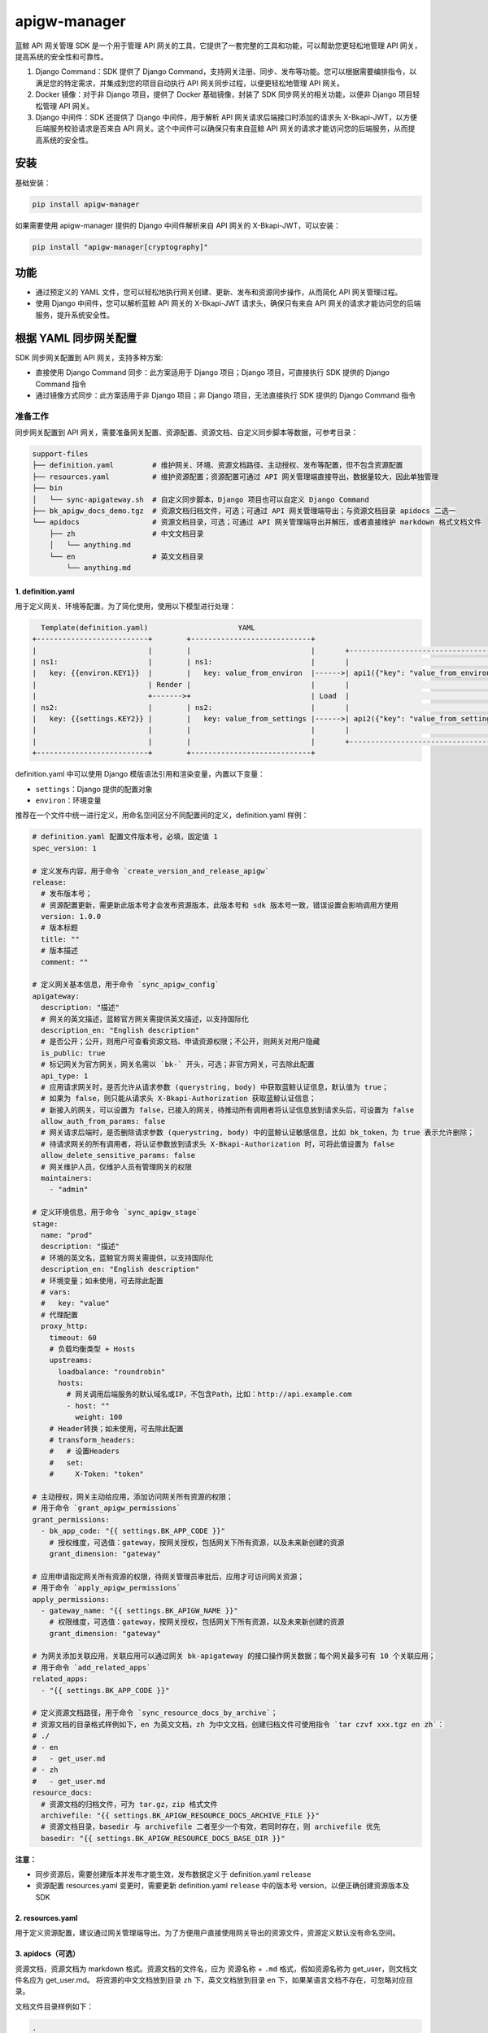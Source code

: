
apigw-manager
=============

蓝鲸 API 网关管理 SDK 是一个用于管理 API 网关的工具，它提供了一套完整的工具和功能，可以帮助您更轻松地管理 API 网关，提高系统的安全性和可靠性。


#. 
   Django Command：SDK 提供了 Django Command，支持网关注册、同步、发布等功能。您可以根据需要编排指令，以满足您的特定需求，并集成到您的项目自动执行 API 网关同步过程，以便更轻松地管理 API 网关。

#. 
   Docker 镜像：对于非 Django 项目，提供了 Docker 基础镜像，封装了 SDK 同步网关的相关功能，以便非 Django 项目轻松管理 API 网关。

#. 
   Django 中间件：SDK 还提供了 Django 中间件，用于解析 API 网关请求后端接口时添加的请求头 X-Bkapi-JWT，以方便后端服务校验请求是否来自 API 网关。这个中间件可以确保只有来自蓝鲸 API 网关的请求才能访问您的后端服务，从而提高系统的安全性。

安装
----

基础安装：

.. code-block:: shell

   pip install apigw-manager

如果需要使用 apigw-manager 提供的 Django 中间件解析来自 API 网关的 X-Bkapi-JWT，可以安装：

.. code-block:: shell

   pip install "apigw-manager[cryptography]"

功能
----


* 通过预定义的 YAML 文件，您可以轻松地执行网关创建、更新、发布和资源同步操作，从而简化 API 网关管理过程。
* 使用 Django 中间件，您可以解析蓝鲸 API 网关的 X-Bkapi-JWT 请求头，确保只有来自 API 网关的请求才能访问您的后端服务，提升系统安全性。

根据 YAML 同步网关配置
----------------------

SDK 同步网关配置到 API 网关，支持多种方案:


* 直接使用 Django Command 同步：此方案适用于 Django 项目；Django 项目，可直接执行 SDK 提供的 Django Command 指令
* 通过镜像方式同步：此方案适用于非 Django 项目；非 Django 项目，无法直接执行 SDK 提供的 Django Command 指令

准备工作
^^^^^^^^

同步网关配置到 API 网关，需要准备网关配置、资源配置、资源文档、自定义同步脚本等数据，可参考目录：

.. code-block::

   support-files
   ├── definition.yaml         # 维护网关、环境、资源文档路径、主动授权、发布等配置，但不包含资源配置
   ├── resources.yaml          # 维护资源配置；资源配置可通过 API 网关管理端直接导出，数据量较大，因此单独管理
   ├── bin
   │   └── sync-apigateway.sh  # 自定义同步脚本，Django 项目也可以自定义 Django Command
   ├── bk_apigw_docs_demo.tgz  # 资源文档归档文件，可选；可通过 API 网关管理端导出；与资源文档目录 apidocs 二选一
   └── apidocs                 # 资源文档目录，可选；可通过 API 网关管理端导出并解压，或者直接维护 markdown 格式文档文件
       ├── zh                  # 中文文档目录
       │   └── anything.md
       └── en                  # 英文文档目录
           └── anything.md

1. definition.yaml
~~~~~~~~~~~~~~~~~~

用于定义网关、环境等配置，为了简化使用，使用以下模型进行处理：

.. code-block::

     Template(definition.yaml)                     YAML
   +--------------------------+        +----------------------------+
   |                          |        |                            |       +--------------------------------------+
   | ns1:                     |        | ns1:                       |       |                                      |
   |   key: {{environ.KEY1}}  |        |   key: value_from_environ  |------>| api1({"key": "value_from_environ"})  |
   |                          | Render |                            |       |                                      |
   |                          +------->+                            | Load  |                                      |
   | ns2:                     |        | ns2:                       |       |                                      |
   |   key: {{settings.KEY2}} |        |   key: value_from_settings |------>| api2({"key": "value_from_settings"}) |
   |                          |        |                            |       |                                      |
   |                          |        |                            |       +--------------------------------------+
   +--------------------------+        +----------------------------+

definition.yaml 中可以使用 Django 模版语法引用和渲染变量，内置以下变量：


* ``settings``\ ：Django 提供的配置对象
* ``environ``\ ：环境变量

推荐在一个文件中统一进行定义，用命名空间区分不同配置间的定义，definition.yaml 样例：

.. code-block:: yaml

   # definition.yaml 配置文件版本号，必填，固定值 1
   spec_version: 1

   # 定义发布内容，用于命令 `create_version_and_release_apigw`
   release:
     # 发布版本号；
     # 资源配置更新，需更新此版本号才会发布资源版本，此版本号和 sdk 版本号一致，错误设置会影响调用方使用
     version: 1.0.0
     # 版本标题
     title: ""
     # 版本描述
     comment: ""

   # 定义网关基本信息，用于命令 `sync_apigw_config`
   apigateway:
     description: "描述"
     # 网关的英文描述，蓝鲸官方网关需提供英文描述，以支持国际化
     description_en: "English description"
     # 是否公开；公开，则用户可查看资源文档、申请资源权限；不公开，则网关对用户隐藏
     is_public: true
     # 标记网关为官方网关，网关名需以 `bk-` 开头，可选；非官方网关，可去除此配置
     api_type: 1
     # 应用请求网关时，是否允许从请求参数 (querystring, body) 中获取蓝鲸认证信息，默认值为 true；
     # 如果为 false，则只能从请求头 X-Bkapi-Authorization 获取蓝鲸认证信息；
     # 新接入的网关，可以设置为 false，已接入的网关，待推动所有调用者将认证信息放到请求头后，可设置为 false
     allow_auth_from_params: false
     # 网关请求后端时，是否删除请求参数 (querystring, body) 中的蓝鲸认证敏感信息，比如 bk_token，为 true 表示允许删除；
     # 待请求网关的所有调用者，将认证参数放到请求头 X-Bkapi-Authorization 时，可将此值设置为 false
     allow_delete_sensitive_params: false
     # 网关维护人员，仅维护人员有管理网关的权限
     maintainers:
       - "admin"

   # 定义环境信息，用于命令 `sync_apigw_stage`
   stage:
     name: "prod"
     description: "描述"
     # 环境的英文名，蓝鲸官方网关需提供，以支持国际化
     description_en: "English description"
     # 环境变量；如未使用，可去除此配置
     # vars:
     #   key: "value"
     # 代理配置
     proxy_http:
       timeout: 60
       # 负载均衡类型 + Hosts
       upstreams:
         loadbalance: "roundrobin"
         hosts:
           # 网关调用后端服务的默认域名或IP，不包含Path，比如：http://api.example.com
           - host: ""
             weight: 100
       # Header转换；如未使用，可去除此配置
       # transform_headers:
       #   # 设置Headers
       #   set:
       #     X-Token: "token"

   # 主动授权，网关主动给应用，添加访问网关所有资源的权限；
   # 用于命令 `grant_apigw_permissions`
   grant_permissions:
     - bk_app_code: "{{ settings.BK_APP_CODE }}"
       # 授权维度，可选值：gateway，按网关授权，包括网关下所有资源，以及未来新创建的资源
       grant_dimension: "gateway"

   # 应用申请指定网关所有资源的权限，待网关管理员审批后，应用才可访问网关资源；
   # 用于命令 `apply_apigw_permissions`
   apply_permissions:
     - gateway_name: "{{ settings.BK_APIGW_NAME }}"
       # 权限维度，可选值：gateway，按网关授权，包括网关下所有资源，以及未来新创建的资源
       grant_dimension: "gateway"

   # 为网关添加关联应用，关联应用可以通过网关 bk-apigateway 的接口操作网关数据；每个网关最多可有 10 个关联应用；
   # 用于命令 `add_related_apps`
   related_apps:
     - "{{ settings.BK_APP_CODE }}"

   # 定义资源文档路径，用于命令 `sync_resource_docs_by_archive`；
   # 资源文档的目录格式样例如下，en 为英文文档，zh 为中文文档，创建归档文件可使用指令 `tar czvf xxx.tgz en zh`：
   # ./
   # - en
   #   - get_user.md
   # - zh
   #   - get_user.md
   resource_docs:
     # 资源文档的归档文件，可为 tar.gz，zip 格式文件
     archivefile: "{{ settings.BK_APIGW_RESOURCE_DOCS_ARCHIVE_FILE }}"
     # 资源文档目录，basedir 与 archivefile 二者至少一个有效，若同时存在，则 archivefile 优先
     basedir: "{{ settings.BK_APIGW_RESOURCE_DOCS_BASE_DIR }}"

**注意：**


* 同步资源后，需要创建版本并发布才能生效，发布数据定义于 definition.yaml ``release``
* 资源配置 resources.yaml 变更时，需要更新 definition.yaml ``release`` 中的版本号 version，以便正确创建资源版本及 SDK

2. resources.yaml
~~~~~~~~~~~~~~~~~

用于定义资源配置，建议通过网关管理端导出。为了方便用户直接使用网关导出的资源文件，资源定义默认没有命名空间。

3. apidocs（可选）
~~~~~~~~~~~~~~~~~~

资源文档，资源文档为 markdown 格式。资源文档的文件名，应为 ``资源名称`` + ``.md`` 格式，假如资源名称为 get_user，则文档文件名应为 get_user.md。
将资源的中文文档放到目录 ``zh`` 下，英文文档放到目录 ``en`` 下，如果某语言文档不存在，可忽略对应目录。

文档文件目录样例如下：

.. code-block::

   .
   ├── en
   │   ├── create_user.md
   │   └── get_user.md
   └── zh
       ├── create_user.md
       └── get_user.md

导入资源文档时，可以直接使用资源文档归档文件，也可以使用资源文档目录。参考上文 definition.yaml 样例，
在项目 definition.yaml 文件中，修改资源文档相关配置 resource_docs：

.. code-block:: yaml

   resource_docs:
     # 资源文档的归档文件，可为 tar.gz，zip 格式文件；创建归档文件可使用指令 `tar czvf xxx.tgz en zh`
     # archivefile: "{{ settings.BK_APIGW_RESOURCE_DOCS_ARCHIVE_FILE }}"
     # 资源文档目录，basedir 与 archivefile 二者至少一个有效，若同时存在，则 archivefile 优先
     # basedir: "{{ settings.BK_APIGW_RESOURCE_DOCS_BASE_DIR }}"
     basedir: "support-files/apidocs/"

方案一：直接使用 Django Command 同步
^^^^^^^^^^^^^^^^^^^^^^^^^^^^^^^^^^^^

此方案适用于 Django 项目，具体请参考 `sync-apigateway-with-django.md <docs/sync-apigateway-with-django.md>`_

方案二：通过镜像方式同步
^^^^^^^^^^^^^^^^^^^^^^^^

此方案适用于非 Django 项目，具体请参考 `sync-apigateway-with-docker.md <docs/sync-apigateway-with-docker.md>`_

校验请求来自 API 网关
---------------------

场景一：Django 项目
^^^^^^^^^^^^^^^^^^^

如果后端服务需要认证 API 网关传递过来的请求头 X-Bkapi-JWT，可在 settings MIDDLEWARE 中加入以下 Django 中间件：

.. code-block:: python

   MIDDLEWARE += [
       "apigw_manager.apigw.authentication.ApiGatewayJWTGenericMiddleware",  # JWT 认证，解析请求头中的 X-Bkapi-JWT，获取 request.jwt 对象
       "apigw_manager.apigw.authentication.ApiGatewayJWTAppMiddleware",  # 根据 request.jwt，获取 request.app 对象
       "apigw_manager.apigw.authentication.ApiGatewayJWTUserMiddleware",  # 根据 request.jwt，获取 request.user 对象
   ]

如需获取 request.user 对象，还需要在 settings AUTHENTICATION_BACKENDS 中加入：

.. code-block:: python

   AUTHENTICATION_BACKENDS += [
       "apigw_manager.apigw.authentication.UserModelBackend",
   ]

注意，Django 中间件 ApiGatewayJWTGenericMiddleware 解析 X-Bkapi-JWT 时，需要获取网关公钥，SDK 默认从以下两个位置获取网关公钥：


* SDK model Context (库表 apigw_manager_context)，需提前执行 ``python manage.py fetch_apigw_public_key`` 拉取并保存网关公钥
* settings.APIGW_PUBLIC_KEY，可在网关页面中手动获取公钥，并配置到 settings 中

Django 中间件
~~~~~~~~~~~~~

ApiGatewayJWTGenericMiddleware
""""""""""""""""""""""""""""""

利用网关公钥，解析请求头中的 X-Bkapi-JWT，在 ``request`` 中注入 ``jwt`` 对象，有以下属性：


* ``gateway_name``\ ：传入的网关名称；

ApiGatewayJWTAppMiddleware
""""""""""""""""""""""""""

根据 request.jwt，在 ``request`` 中注入 ``app`` 对象，有以下属性：


* ``bk_app_code``\ ：调用接口的应用；
* ``verified``\ ：应用是否经过认证；

ApiGatewayJWTUserMiddleware
"""""""""""""""""""""""""""

根据 request.jwt，在 ``request`` 中注入 ``user`` 对象，该对象通过以下调用获取：

.. code-block:: python

   def get_user(self, request, gateway_name=None, bk_username=None, verified=False, **credentials):
       return auth.authenticate(
           request, gateway_name=gateway_name, bk_username=bk_username, verified=verified, **credentials
       )

因使用 auth.authenticate 获取用户，所以需要在 settings AUTHENTICATION_BACKENDS 中添加对应的用户认证后端，才能获取到 request.user 对象。
如果该中间件认证逻辑不满足需求，可继承此中间件，重载 ``get_user`` 方法。

用户认证后端
~~~~~~~~~~~~

UserModelBackend
""""""""""""""""


* 已认证的用户名，根据 ``UserModel`` 创建一个用户对象，不存在时返回 ``None``\ ；
* 未认证的用户名，返回 ``AnonymousUser``\ ，可通过继承后修改 ``make_anonymous_user`` 的实现来定制具体字段；

本地开发测试
~~~~~~~~~~~~

本地开发测试时，接口可能未接入 API 网关，此时中间件 ``ApiGatewayJWTGenericMiddleware`` 无法获取请求头中的 X-Bkapi-JWT。
为方便测试，SDK 提供了一个 Dummy JWT Provider，用于根据环境变量直接构造一个 request.jwt 对象。

在项目中添加本地开发配置文件 ``local_settings.py``\ ，并将其导入到 settings；然后，在此本地开发配置文件中添加配置：

.. code-block:: python

   BK_APIGW_JWT_PROVIDER_CLS = "apigw_manager.apigw.providers.DummyEnvPayloadJWTProvider"

同时提供以下环境变量（非 settings)

.. code-block::

   APIGW_MANAGER_DUMMY_GATEWAY_NAME      # JWT 中的网关名
   APIGW_MANAGER_DUMMY_PAYLOAD_APP_CODE  # JWT payload 中的 app_code
   APIGW_MANAGER_DUMMY_PAYLOAD_USERNAME  # JWT payload 中的 username

场景二：非 Django 项目
^^^^^^^^^^^^^^^^^^^^^^

非 Django 项目，需要项目获取网关公钥，并解析请求头中的 X-Bkapi-JWT；获取网关公钥的方案请参考下文。

解析 X-Bkapi-JWT 时，可根据 jwt header 中的 kid 获取当前网关名，例如：

.. code-block::

   {
       "iat": 1701399603,
       "typ": "JWT",
       "kid": "my-gateway",   # 网关名称
       "alg": "RS512"         # 加密算法
   }

可从 jwt 内容中获取网关认证的应用、用户信息，例如：

.. code-block::

   {
     "user": {                  # 用户信息
       "bk_username": "admin",  # 用户名，解析时需同时支持 bk_username、username 两个 key，如 user.get("bk_username") or user.get("username", "")
       "verified": true         # 用户是否通过认证，true 表示通过认证，false 表示未通过认证
     },
     "app": {                    # 蓝鲸应用信息
       "bk_app_code": "my-app",  # 蓝鲸应用ID，解析时需同时支持 bk_app_code、app_code 两个 key，如 app.get("bk_app_code") or app.get("app_code", "")
       "verified": true          # 应用是否通过认证，true 表示通过认证，false 表示未通过认证
     },
     "exp": 1701401103,      # 过期时间
     "nbf": 1701399303,      # Not Before 时间
     "iss": "APIGW"          # 签发者
   }

如何获取网关公钥
^^^^^^^^^^^^^^^^

后端服务如需解析 API 网关发送的请求头 X-Bkapi-JWT，需要提前获取该网关的公钥。获取网关公钥，有以下方案。

1. 根据 SDK 提供的 Django Command 拉取
~~~~~~~~~~~~~~~~~~~~~~~~~~~~~~~~~~~~~~

在同步网关数据时，直接添加以下 Command 拉取网关公钥。网关公钥将保存在 model Context 对应的库表 apigw_manager_context 中，SDK 提供的 Django 中间件将从表中读取网关公钥。

.. code-block:: bash

   # 默认拉取 settings.BK_APIGW_NAME 对应网关的公钥
   python manage.py fetch_apigw_public_key

   # 拉取指定网关的公钥
   python manage.py fetch_apigw_public_key --gateway-name my-gateway

2. 直接获取网关公钥，配置到项目配置文件
~~~~~~~~~~~~~~~~~~~~~~~~~~~~~~~~~~~~~~~

服务仅需接入一些固定的网关部署环境时，可在网关管理端，网关基本信息中查询网关公钥，并配置到项目配置文件。

蓝鲸官方网关，需要自动注册并获取网关公钥，可联系蓝鲸官方运营同学，在服务部署前，由官方提前创建网关，并设置网关公钥、私钥，同时将网关公钥同步给后端服务。

3. 通过网关公开接口，拉取网关公钥
~~~~~~~~~~~~~~~~~~~~~~~~~~~~~~~~~

API 网关提供了公钥查询接口，后端服务可按需根据接口拉取网关公钥，接口信息如下：

.. code-block:: bash

   # 将 bkapi.example.com 替换为网关 API 地址，
   # 将 gateway_name 替换为待查询公钥的网关名，
   # 提供正确的蓝鲸应用账号
   curl -X GET 'https://bkapi.example.com/api/bk-apigateway/prod/api/v1/apis/{gateway_name}/public_key/' \
     -H 'X-Bkapi-Authorization: {"bk_app_code": "my-app", "bk_app_secret": "secret"}'

响应样例：

.. code-block:: json

   {
       "data": {
           "issuer": "",
           "public_key": "your public key"
       }
   }

注意事项：


* **issuer**\ ：一般情况下，签发者为空字符串；如果一个后端需要对接到多个 API 网关部署环境，可让不同部署环境的网关配置不同的 issuer（在部署网关时，可通过环境变量 BK_APIGW_JWT_ISSUER 指定），后端服务可根据 ``网关名`` + ``issuer`` 区分不同部署环境的网关公钥。
* 拉取公钥时，需要对数据进行缓存，不能高并发拉取
